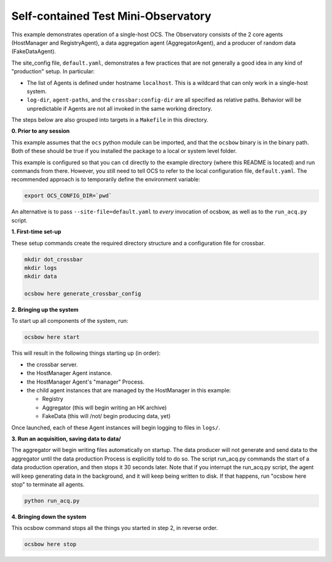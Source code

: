 Self-contained Test Mini-Observatory
====================================

This example demonstrates operation of a single-host OCS.  The
Observatory consists of the 2 core agents (HostManager and
RegistryAgent), a data aggregation agent (AggregatorAgent), and a
producer of random data (FakeDataAgent).

The site_config file, ``default.yaml``, demonstrates a few practices
that are not generally a good idea in any kind of "production" setup.
In particular:

- The list of Agents is defined under hostname ``localhost``.  This is
  a wildcard that can only work in a single-host system.
- ``log-dir``, ``agent-paths``, and the ``crossbar:config-dir`` are
  all specified as relative paths.  Behavior will be unpredictable if
  Agents are not all invoked in the same working directory.

The steps below are also grouped into targets in a ``Makefile`` in
this directory.


**0. Prior to any session**

This example assumes that the ``ocs`` python module can be imported,
and that the ``ocsbow`` binary is in the binary path.  Both of these
should be true if you installed the package to a local or system level
folder.

This example is configured so that you can ``cd`` directly to the
example directory (where this README is located) and run commands from
there.  However, you still need to tell OCS to refer to the local
configuration file, ``default.yaml``.  The recommended approach is to
temporarily define the environment variable:

.. code-block:: shell

   export OCS_CONFIG_DIR=`pwd`

An alternative is to pass ``--site-file=default.yaml`` to *every*
invocation of ocsbow, as well as to the ``run_acq.py`` script.


**1. First-time set-up**

These setup commands create the required directory structure and a
configuration file for crossbar.

.. code-block:: shell

   mkdir dot_crossbar
   mkdir logs
   mkdir data

   ocsbow here generate_crossbar_config


**2. Bringing up the system**

To start up all components of the system, run:

.. code-block:: shell

   ocsbow here start

This will result in the following things starting up (in order):

- the crossbar server.
- the HostManager Agent instance.
- the HostManager Agent's "manager" Process.
- the child agent instances that are managed by the HostManager in this
  example:

  - Registry
  - Aggregator (this will begin writing an HK archive)
  - FakeData (this will /not/ begin producing data, yet)


Once launched, each of these Agent instances will begin logging to
files in ``logs/``.

**3. Run an acquisition, saving data to data/**

The aggregator will begin writing files automatically on startup.  The
data producer will not generate and send data to the aggregator until
the data production Process is explicitly told to do so.  The script
run_acq.py commands the start of a data production operation, and then
stops it 30 seconds later.  Note that if you interrupt the run_acq.py
script, the agent will keep generating data in the background, and it
will keep being written to disk.  If that happens, run "ocsbow here
stop" to terminate all agents.

.. code-block:: shell

   python run_acq.py

**4. Bringing down the system**

This ocsbow command stops all the things you started in step 2, in
reverse order.

.. code-block:: shell

   ocsbow here stop
